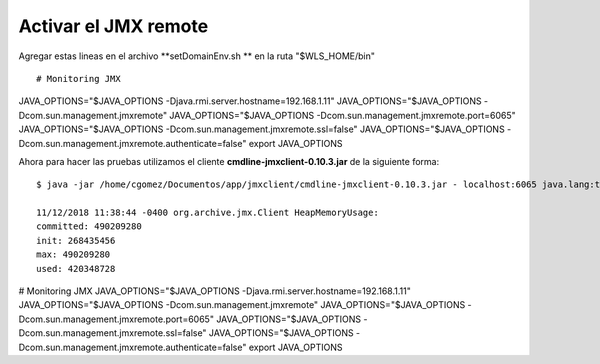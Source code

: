 Activar el JMX remote
======================


Agregar estas lineas en el archivo  **setDomainEnv.sh ** en la ruta "$WLS_HOME/bin" ::

# Monitoring JMX
JAVA_OPTIONS="$JAVA_OPTIONS -Djava.rmi.server.hostname=192.168.1.11"
JAVA_OPTIONS="$JAVA_OPTIONS -Dcom.sun.management.jmxremote"
JAVA_OPTIONS="$JAVA_OPTIONS -Dcom.sun.management.jmxremote.port=6065"
JAVA_OPTIONS="$JAVA_OPTIONS -Dcom.sun.management.jmxremote.ssl=false"
JAVA_OPTIONS="$JAVA_OPTIONS -Dcom.sun.management.jmxremote.authenticate=false"
export JAVA_OPTIONS


Ahora para hacer las pruebas utilizamos el cliente **cmdline-jmxclient-0.10.3.jar** de la siguiente forma::

	$ java -jar /home/cgomez/Documentos/app/jmxclient/cmdline-jmxclient-0.10.3.jar - localhost:6065 java.lang:type=Memory HeapMemoryUsage

	11/12/2018 11:38:44 -0400 org.archive.jmx.Client HeapMemoryUsage: 
	committed: 490209280
	init: 268435456
	max: 490209280
	used: 420348728




# Monitoring JMX
JAVA_OPTIONS="$JAVA_OPTIONS -Djava.rmi.server.hostname=192.168.1.11"
JAVA_OPTIONS="$JAVA_OPTIONS -Dcom.sun.management.jmxremote"
JAVA_OPTIONS="$JAVA_OPTIONS -Dcom.sun.management.jmxremote.port=6065"
JAVA_OPTIONS="$JAVA_OPTIONS -Dcom.sun.management.jmxremote.ssl=false"
JAVA_OPTIONS="$JAVA_OPTIONS -Dcom.sun.management.jmxremote.authenticate=false"
export JAVA_OPTIONS

